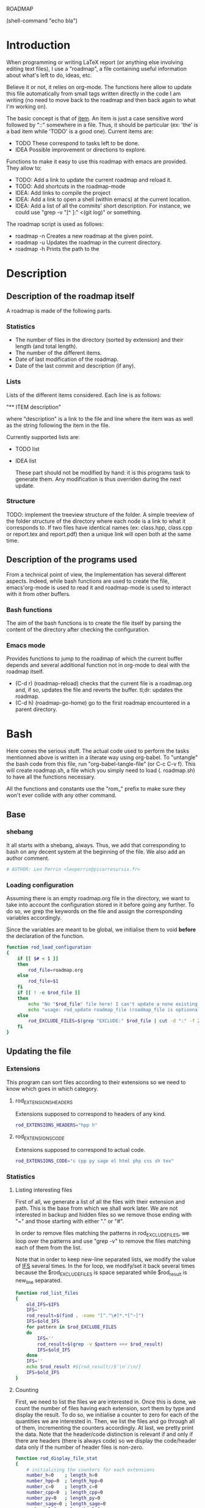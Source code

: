 #+ -*-org-*-; Time-stamp: <2012-12-29 01:23:00 leo>

                  ROADMAP


(shell-command "echo bla")
* Introduction
  When programming or writing LaTeX report (or anything else involving
  editing text files), I use a "roadmap", a file containing useful
  information about what's left to do, ideas, etc.

  Believe it or not, it relies on org-mode. The functions here allow
  to update this file automatically from small tags written directly
  in the code I am writing (no need to move back to the roadmap and
  then back again to what I'm working on).

  The basic concept is that of _item_. An item is just a case
  sensitive word followed by "::" somewhere in a file. Thus, it should
  be particular (ex: 'the' is a bad item while 'TODO' is a good
  one). Current items are:
    - TODO These correspond to tasks left to be done.
    - IDEA Possible improvement or directions to explore.

  Functions to make it easy to use this roadmap with emacs are
  provided. They allow to:
    + TODO: Add a link to update the current roadmap and reload it.
    + TODO: Add shortcuts in the roadmap-mode
    + IDEA: Add links to compile the project
    + IDEA: Add a link to open a shell (within emacs) at the current
      location.
    + IDEA: Add a list of all the commits' short description.
      For instance, we could use "grep -v "[^ ]:" <(git log)" or
      something.

  The roadmap script is used as follows:
    + roadmap -n
      Creates a new roadmap at the given point.
    + roadmap -u
      Updates the roadmap in the current directory.
    + roadmap -h
      Prints the path to the 
* Description
** Description of the roadmap itself
   A roadmap is made of the following parts.
*** Statistics
    + The number of files in the directory (sorted by extension) and
      their length (and total length).
    + The number of the different items.
    + Date of last modification of the roadmap.
    + Date of the last commit and description (if any).
*** Lists
    Lists of the different items considered. Each line is as follows:

    "** ITEM description"

    where "description" is a link to the file and line where the item
    was as well as the string following the item in the file.

    Currently supported lists are:
    + TODO list
    + IDEA list

      These part should not be modified by hand: it is this programs
      task to generate them. Any modification is thus overriden during
      the next update.
*** Structure
    TODO: implement the treeview structure of the folder.
    A simple treeview of the folder structure of the directory where
    each node is a link to what it corresponds to. If two files have
    identical names (ex: class.hpp, class.cpp or report.tex and
    report.pdf) then a unique link will open both at the same time.

** Description of the programs used
   From a technical point of view, the Implementation has several
   different aspects. Indeed, while bash functions are used to create
   the file, emacs'org-mode is used to read it and roadmap-mode is
   used to interact with it from other buffers.
   
*** Bash functions
    The aim of the bash functions is to create the file itself by
    parsing the content of the directory after checking the
    configuration.
    
*** Emacs mode
    Provides functions to jump to the roadmap of which the current
    buffer depends and several additional function not in org-mode to
    deal with the roadmap itself.
    + (C-d r) (roadmap-reload) checks that the current file is a
      roadmap.org and, if so, updates the file and reverts the
      buffer. tl;dr: updates the roadmap.
    + (C-d h) (roadmap-go-home) go to the first roadmap encountered in
      a parent directory.
* Bash
  Here comes the serious stuff. The actual code used to perform the
  tasks mentionned above is written in a literate way using
  org-babel. To "untangle" the bash code from this file, run
  "org-babel-tangle-file" (or C-c C-v f). This will create roadmap.sh,
  a file which you simply need to load (. roadmap.sh) to have all the
  functions necessary.

  All the functions and constants use the "rom_" prefix to make sure
  they won't ever collide with any other command.
** Base
*** shebang
    It all starts with a shebang, always. Thus, we add that
    corresponding to bash on any decent system at the beginning of the
    file. We also add an author comment.
    #+begin_src sh :shebang "#!/bin/bash" :tangle roadmap.sh
    # AUTHOR: Leo Perrin <leoperrin@picarresursix.fr>
    #+end_src
*** Loading configuration
    Assuming there is an empty roadmap.org file in the directory, we
    want to take into account the configuration stored in it before
    going any further. To do so, we grep the keywords on the file and
    assign the corresponding variables accordingly.

    Since the variables are meant to be global, we initialise them to
    void *before* the declaration of the function.
    #+begin_src sh :tangle roadmap.sh
      function rod_load_configuration
      {
          if [[ $# < 1 ]]
          then
              rod_file=roadmap.org
          else
              rod_file=$1
          fi
          if [[ ! -e $rod_file ]]
          then
              echo "No "$rod_file" file here! I can't update a none existing file."
              echo "usage: rod_update roadmap_file (roadmap_file is optionnal; defaults to \"roadmap.org\""
          else
              rod_EXCLUDE_FILES=$(grep "EXCLUDE:" $rod_file | cut -d ":" -f 2 | cut -c 2-)
          fi
      }
    #+end_src
** Updating the file
*** Extensions
    This program can sort files according to their extensions so we
    need to know which goes in which category.
**** rod_EXTENSIONS_HEADERS
     Extensions supposed to correspond to headers of any kind.
     #+begin_src sh :tangle roadmap.sh
          rod_EXTENSIONS_HEADERS="hpp h"
     #+end_src
**** rod_EXTENSIONS_CODE
     Extensions supposed to correspond to actual code.
     #+begin_src sh :tangle roadmap.sh
           rod_EXTENSIONS_CODE="c cpp py sage el html php css sh tex"
     #+end_src
*** Statistics
**** Listing interesting files
    First of all, we generate a list of all the files with their
    extension and path. This is the base from which we shall work
    later. We are not interested in backup and hidden files so we
    remove those ending with "~" and those starting with either "." or
    "#".

    In order to remove files matching the patterns in
    rod_EXCLUDE_FILES, we loop over the patterns and use "grep -v" to
    remove the files matching each of them from the list.

    Note that in order to keep new-line separated lists, we modify the
    value of [[http://tldp.org/LDP/abs/html/internalvariables.html#IFS][IFS]] several times. In the for loop, we modify/set it back
    several times because the $rod_EXCLUDE_FILES is space separated
    while $rod_result is new_line separated.
    #+begin_src sh :tangle roadmap.sh
      function rod_list_files
      {
          old_IFS=$IFS
          IFS=''
          rod_result=$(find . -name "[^.^\#]*.*[^~]")
          IFS=$old_IFS
          for pattern in $rod_EXCLUDE_FILES
          do
              IFS=''
              rod_result=$(grep -v $pattern <<< $rod_result)
              IFS=$old_IFS
          done
          IFS=''
          echo $rod_result #${rod_result//$'\n'/\n/}
          IFS=$old_IFS
      }
    #+end_src

**** Counting
    First, we need to list the files we are interested in.  Once this
    is done, we count the number of files having each extension, sort
    them by type and display the result. To do so, we initialise a
    counter to zero for each of the quantities we are interested
    in. Then, we list the files and go through all of them,
    incrementing the counters accordingly. At last, we pretty print
    the data. Note that the header/code distinction is relevant if and
    only if there are headers (there is always code) so we display the
    code/header data only if the number of header files is non-zero.
    #+begin_src sh :tangle roadmap.sh
       function rod_display_file_stat
       {
           # initialising the counters for each extensions
           number_h=0    ; length_h=0
           number_hpp=0  ; length_hpp=0
           number_c=0    ; length_c=0
           number_cpp=0  ; length_cpp=0
           number_py=0   ; length_py=0
           number_sage=0 ; length_sage=0
           number_el=0   ; length_el=0
           number_html=0 ; length_html=0
           number_css=0  ; length_css=0
           number_php=0  ; length_php=0
           number_sh=0   ; length_sh=0
           number_tex=0  ; length_tex=0 
           number_txt=0  ; length_txt=0 
           number_org=0  ; length_org=0 
           number_md=0   ; length_md=0
           number_misc=0 ; length_misc=0
           total_files=0 ; length_total=0
       
           # listing the files
           list_files=$(rod_list_files $1)
       
           # going through the files and counting
           for file in $list_files; do
               extension=$(echo $file | cut -d "." -f 3)
               length=$(wc -l $file | cut -d " " -f 1)
               ((total_files = $total_files+1))
               ((length_total = $length_total+$length))
               case $extension in
                   h)  ((number_h = $number_h+1))
                       ((length_h = $length_h+$length)) ;;
                   hpp)  ((number_hpp = $number_hpp+1))
                       ((length_hpp = $length_hpp+$length)) ;;
                   c)  ((number_c = $number_c+1))
                       ((length_c = $length_c+$length)) ;;
                   cpp)  ((number_cpp = $number_cpp+1))
                       ((length_cpp = $length_cpp+$length)) ;;
                   py)  ((number_py = $number_py+1))
                       ((length_py = $length_py+$length)) ;;
                   sage)  ((number_sage = $number_sage+1))
                       ((length_sage = $length_sage+$length)) ;;
                   el)  ((number_el = $number_el+1))
                       ((length_el = $length_el+$length)) ;;
                   html)  ((number_html = $number_html+1))
                       ((length_html = $length_html+$length)) ;;
                   css)  ((number_css = $number_css+1))
                       ((length_css = $length_css+$length)) ;;
                   php)  ((number_php = $number_php+1))
                       ((length_php = $length_php+$length)) ;;
                   sh)  ((number_sh = $number_sh+1))
                       ((length_sh = $length_sh+$length)) ;;
                   tex)  ((number_tex = $number_tex+1))
                       ((length_tex = $length_tex+$length)) ;;
                   txt)  ((number_txt = $number_txt+1))
                       ((length_txt = $length_txt+$length)) ;;
                   org)  ((number_org = $number_org+1))
                       ((length_org = $length_org+$length)) ;;
                   md)  ((number_md = $number_md+1))
                       ((length_md = $length_md+$length)) ;;
                   *)  ((number_misc = $number_misc+1))
                       ((length_misc = $length_misc+$length)) ;;
               esac
               done
             
           # computing the numbers for each type
           ((number_header=$number_h+$number_hpp))
           ((length_header=$length_h+$length_hpp))
           ((number_code=$number_c+$number_cpp+$number_py+$number_sage+$number_el+$number_html+$number_css+$number_php+$number_el+$number_sh+$number_tex))
           ((length_code=$length_c+$length_cpp+$length_py+$length_sage+$length_el+$length_html+$length_css+$length_php+$length_el+$length_sh+$length_tex))
           ((number_documentation=$number_txt+$number_org+$number_md))
           ((length_documentation=$length_txt+$length_org+$length_md))
       
           # displaying the results
           echo -e "** global statistics: #files #lines"
           echo -e "   + total:     "$total_files"\t"$length_total
       
           if [[ $number_header != 0 ]]; then
               echo -e "   + headers:   "$number_header"\t"$length_header
           fi
           if [[ $number_code != 0 ]]; then
               echo -e "   + code:      "$number_code"\t"$length_code
           fi
           if [[ $number_documentation != 0 ]]; then
               echo -e "   + doc/notes: "$number_documentation"\t"$length_documentation
           fi
       
           echo -e "** Files sorted by extension"
           if [[ $number_h    != 0 ]]; then echo -e "   + h:   "$number_h"\t"$length_h ; fi
           if [[ $number_c    != 0 ]]; then echo -e "   + c:   "$number_c"\t"$length_c ; fi
           if [[ $number_hpp  != 0 ]]; then echo -e "   + hpp: "$number_hpp"\t"$length_hpp ; fi
           if [[ $number_cpp  != 0 ]]; then echo -e "   + cpp: "$number_cpp"\t"$length_cpp ; fi
           if [[ $number_py   != 0 ]]; then echo -e "   + py : "$number_py"\t"$length_py ; fi
           if [[ $number_sage != 0 ]]; then echo -e "   + sage:"$number_sage"\t"$length_sage ; fi
           if [[ $number_el   != 0 ]]; then echo -e "   + el:  "$number_el"\t"$length_el ; fi
           if [[ $number_html != 0 ]]; then echo -e "   + html:"$number_html"\t"$length_html ; fi
           if [[ $number_css  != 0 ]]; then echo -e "   + css: "$number_css"\t"$length_css ; fi
           if [[ $number_php  != 0 ]]; then echo -e "   + php: "$number_php"\t"$length_php ; fi
           if [[ $number_sh   != 0 ]]; then echo -e "   + sh:  "$number_sh"\t"$length_sh ; fi
           if [[ $number_tex  != 0 ]]; then echo -e "   + tex: "$number_tex"\t"$length_tex ; fi
           if [[ $number_txt  != 0 ]]; then echo -e "   + txt: "$number_txt"\t"$length_txt ; fi
           if [[ $number_org  != 0 ]]; then echo -e "   + org: "$number_org"\t"$length_org ; fi
           if [[ $number_md   != 0 ]]; then echo -e "   + md:  "$number_md"\t"$length_md ; fi
           if [[ $number_misc != 0 ]]; then echo -e "   + misc:"$number_misc"\t"$length_misc ; fi
       }
       
    #+end_src
    
*** Items
**** Listing the items
    First, we list the items.  To do so, recall that an item is added
    to any text file using ITEM_IDENTIFER\: at the beginning of a line
    (without the backslash of course). Thus, all we need to do is to
    "grep" them among all the interesting files given by 

    We are now ready to look at the items. The structure of the output
    of "grep -n pattern files" turns out to be great for us. Indeed, it
    consists in "path-to-file:line:actual line". Thus we just have to
    use the cut bash function to output nice links and descriptions.
    The following functions takes an item as its input and outputs an
    org-mode second-level entry containing a list with the description
    of the items as links to the file and link to them.

    Since the output of grep is '\n' separated, we modify temporarily
    the value of $IFS. If we don't do that, every word in each line is
    considered like a different item.
    #+begin_src sh :tangle roadmap.sh
      function rod_display_item
      {
          if [[ $# < 1 ]]; then
              echo "Argument missing: I need an item to search for!"
          else
              # generating the list of relevant data
              item_list=$(grep -n $1: $(rod_list_files))
              old_IFS=$IFS
              IFS=$'\n'
      
              # displaying the links
              echo "\\*\\* [/] "${1^^}" list"
              index=0
              for item in $item_list; do
                 ((index=$index+1))
                 file=$(echo $item | cut -d ":" -f 1)
                 line_number=$(echo $item | cut -d ":" -f 2)
                 description=$(echo $item | cut -d ":" -f 4 | cut -c 2-)
                 echo "   "$index". [ ] [[file:"$(pwd)"/"$file"::"$line_number"]["$description"]] ("$file":"$line_number")"
              done
          fi
      
          IFS=$old_IFS
      }
      
    #+end_src

**** Removing heading
     First, we need to remove the previous version of some blocks. These
     are delimited on top by "\* Statistics" and "\* Items" and on the
     bottom by the next first level heading, so a line starting with "\*
     " followed by an upper cased letter an then some random things.
     
     Thus, all we need to do is to go through the file and toggle an
     "output" variable between 0 (in which we print the line) and 1 (in
     which case we don't print anything). Example:
     |--------+--------------|
     | output | line         |
     |--------+--------------|
     |      0 | ROADMAP      |
     |      0 |              |
     |      0 | * Statistics |
     |      1 | ** files     |
     |      1 | + blablabla  |
     |      1 | + bliblibli  |
     |      0 | * Items      |
     |      0 | + blublublu  |
     |      0 | ...          |
     |      0 | .            |
     |--------+--------------|
     
     To do so, we use awk.
     #+begin_src sh :tangle roadmap.sh
         function rod_remove_heading
         {
             if [[ $# < 2 ]]
             then
                 echo "I need to know wich heading to remove from which file, sorry."
                 echo "usage: rod_remove_heading <heading> <file>"
             else
                 awk 'BEGIN {c=0}                           \
                      {                                     \
                          if (/^\* '$1'/)                   \
                             {c=1; print $0}                \
                          else if ((c==1)&&(/^\* [A-Z].*/)) \
                             {c=0; print $0}                \
                          else if (c==0)                    \
                             {print $0}                     \
                      }' $2
              fi
         }
     #+end_src
     
**** Inserting new heading
     Now we need a function to insert the data newly generated into the
     roadmap. We do this using sed. In order to deal with the snippets
     of text being multi-lined, we use a substitution: we replace
     bash's new line "$'\n'" without "normal" new lines "\n".
     #+begin_src sh :tangle roadmap.sh
             function rod_update
             {
                 if [[ $# < 1 ]]
                 then
                     rod_file=roadmap.org
                 else
                     rod_file=$1
                 fi
                 if [[ ! -e $rod_file ]]
                 then
                     echo "No "$rod_file" file here! I can't update a none existing file."
                     echo "usage: rod_update roadmap_file (roadmap_file is optionnal; defaults to \"roadmap.org\""
                 else
                     # removing previous headings
                     rod_remove_heading Items $rod_file > $rod_file.temp
                     rod_remove_heading Statistics $rod_file.temp > $rod_file
                     rm $rod_file.temp
             
                     # adding new content
                     stat_file=$(rod_display_file_stat)
                     item_todo=$(rod_display_item TODO)
                     item_idea=$(rod_display_item IDEA)
                     sed -i "/^\* Statistics/a${stat_file//$'\n'/\n}" $rod_file
                     sed -i "/^\* Items/a${item_idea//$'\n'/\n}" $rod_file
                     sed -i "/^\* Items/a${item_todo//$'\n'/\n}" $rod_file
                     echo "Roadmap updated successfully!"
                 fi
             }
     #+end_src

** The main roadmap
   The "main roadmap" of a subtree of the directory is the roadmap
   describing all the files in the said subtree. We want to be able to
   know which is the main roadmap of any folder. To do so, we go up
   the directory tree and stop when a parent folder contains a
   roadmap.org file. We then return the full-path to this file.

   In order to make sure the function stops, we tell it to stop when
   the root is reached. Also, to come back where we were when we
   called the function, we pass the path to the first directory we
   were in as an argument and "cd" back to it when done.
   #+begin_src sh :tangle roadmap.sh
     function rod_main_roadmap
     {
         if [[ $# < 1 ]]
         then
             current_dir=$(pwd)
         else
             current_dir=$1
         fi
     
         if [[ $(pwd) == "/" ]]
         then
             echo ""
             cd $current_dir
         elif [[ -e roadmap.org ]]
         then
             echo $(pwd)/roadmap.org
             cd $current_dir
         else
             cd ..
             rod_main_roadmap $current_dir
         fi
     }
   #+end_src
** Main function
   Now that we have all the components we need, it is time to write
   the main part of script. Recall that it has the following usage:
   + roadmap -n: creates an empty roadmap.org file in the current
     directory.
   + roadmap -u: updates the roadmap.org file in the current
     directory.

   We parse the arguments using getopt.
   #+begin_src sh :tangle roadmap.sh
     while getopts ":nuh" option
     do
         case $option in
             n)
                 cp ~/regulus/roadmap/roadmap-template.org ./roadmap.org
                 echo "new roadmap created"
                 ;;
             u)
                 rod_load_configuration
                 echo "Configuration loaded"
                 rod_update
                 ;;
             h)
                 rod_main_roadmap
                 ;;
             \?)
                 echo "Invalid option: -$OPTARG"
                 exit 1
         esac
     done
   #+end_src

* Elisp
** Utils
*** roadmap-reload
    This function is very straightforward: we run the shell command
    "roadmap -u" and then use the "revert-buffer" elisp function to
    reload the buffer to take the changes into account.
    #+begin_src lisp :tangle roadmap.el
          (defun roadmap-reload()
            (interactive)
            (shell-command "roadmap -u")
            (revert-buffer)
            )
    #+end_src
*** roadmap-go-home
    This function first goes up in the directory tree until it finds a
    roadmap.org file in one of the parent directories. Then, it opens
    the said file in a buffer.

    TODO: In roadmap-go-home: switch back to old buffer if failed
    #+begin_src lisp :tangle roadmap.el
            (defun roadmap-go-home()
              (interactive)
              (setq old-buffer (current-buffer))
              (shell-command "roadmap -h")
              (switch-to-buffer "*Shell Command Output*")
              (setq cont (buffer-substring-no-properties (point-min) (- (point-max) 1)))
              (message (number-to-string (length cont)))
              (if (< 2 (length cont))
                  (lambda ()
                    (find-file cont)
                    (message (concat "Opening " cont))
                    )
                (lambda ()
                  (message "No roadmap found.")
                  (switch-to-buffer old-buffer)
                  )
                )
              )
    #+end_src
** roadmap-mode
   We want to define a minor-mode granting access to the keybindings
   and the fontifying of known items. To do so, we apply what is
   suggested [[http://www.gnu.org/software/emacs/manual/html_node/elisp/Defining-Minor-Modes.html#Defining-Minor-Modes][here]].
   #+begin_src lisp :tangle roadmap.el
        (define-minor-mode roadmap-mode
            "Toggle roadmap mode.
          Interactively with no argument, this command toggles the mode.
          A positive prefix argument enables the mode, any other prefix
          argument disables it.  From Lisp, argument omitted or nil enables
          the mode, `toggle' toggles the state. "
                ;; The initial value.
           nil
           ;; The indicator for the mode line.
           " Rod"
           ;; The minor mode bindings.
           '(
             ([C-d r] . roadmap-reload)
             ([C-d h] . roadmap-go-home)
             )
           )
   #+end_src
   TODO: add fontifying of known items.
   IDEA: keep a list of the current items.

